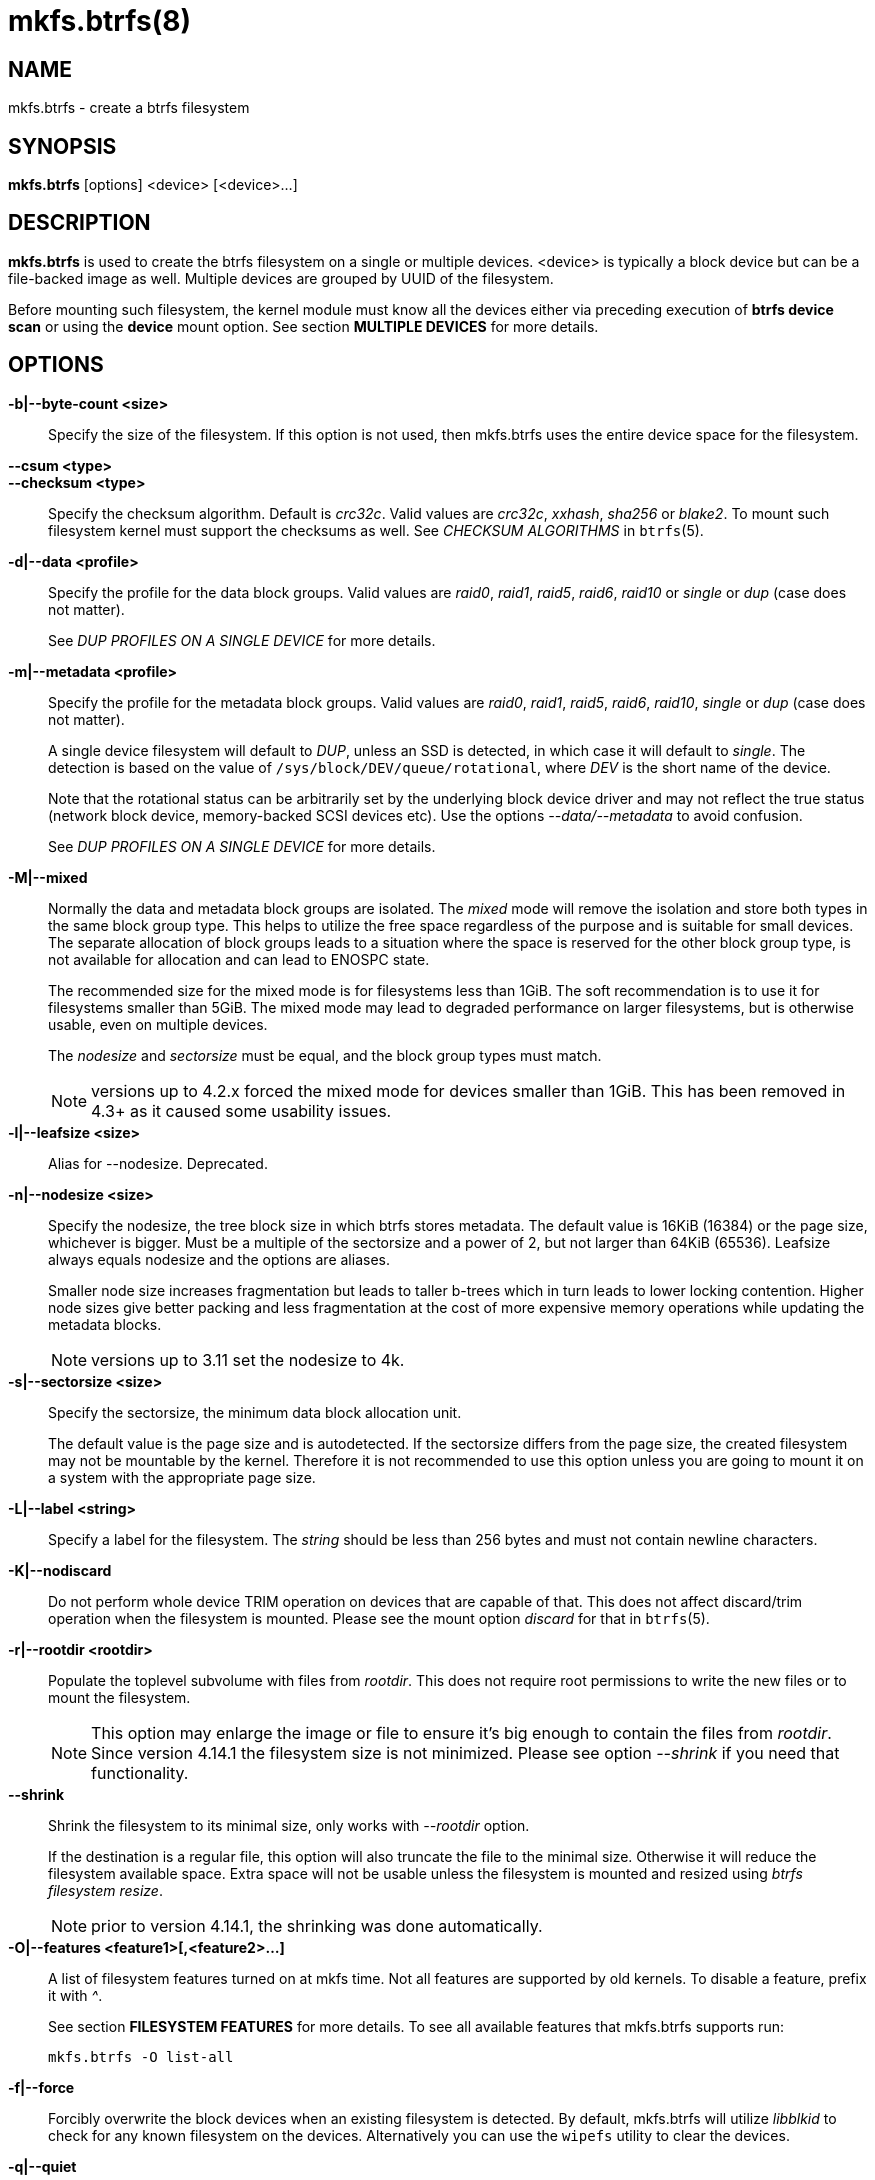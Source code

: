 mkfs.btrfs(8)
=============

NAME
----
mkfs.btrfs - create a btrfs filesystem

SYNOPSIS
--------
*mkfs.btrfs* [options] <device> [<device>...]

DESCRIPTION
-----------
*mkfs.btrfs* is used to create the btrfs filesystem on a single or multiple
devices.  <device> is typically a block device but can be a file-backed image
as well. Multiple devices are grouped by UUID of the filesystem.

Before mounting such filesystem, the kernel module must know all the devices
either via preceding execution of *btrfs device scan* or using the *device*
mount option. See section *MULTIPLE DEVICES* for more details.

OPTIONS
-------
*-b|--byte-count <size>*::
Specify the size of the filesystem. If this option is not used, then
mkfs.btrfs uses the entire device space for the filesystem.

*--csum <type>*::
*--checksum <type>*::
Specify the checksum algorithm. Default is 'crc32c'. Valid values are 'crc32c',
'xxhash', 'sha256' or 'blake2'. To mount such filesystem kernel must support the
checksums as well. See 'CHECKSUM ALGORITHMS' in `btrfs`(5).

*-d|--data <profile>*::
Specify the profile for the data block groups.  Valid values are 'raid0',
'raid1', 'raid5', 'raid6', 'raid10' or 'single' or 'dup' (case does not matter).
+
See 'DUP PROFILES ON A SINGLE DEVICE' for more details.

*-m|--metadata <profile>*::
Specify the profile for the metadata block groups.
Valid values are 'raid0', 'raid1', 'raid5', 'raid6', 'raid10', 'single' or
'dup' (case does not matter).
+
A single device filesystem will default to 'DUP', unless an SSD is detected, in which
case it will default to 'single'. The detection is based on the value of
`/sys/block/DEV/queue/rotational`, where 'DEV' is the short name of the device.
+
Note that the rotational status can be arbitrarily set by the underlying block
device driver and may not reflect the true status (network block device, memory-backed
SCSI devices etc). Use the options '--data/--metadata' to avoid confusion.
+
See 'DUP PROFILES ON A SINGLE DEVICE' for more details.

*-M|--mixed*::
Normally the data and metadata block groups are isolated. The 'mixed' mode
will remove the isolation and store both types in the same block group type.
This helps to utilize the free space regardless of the purpose and is suitable
for small devices. The separate allocation of block groups leads to a situation
where the space is reserved for the other block group type, is not available for
allocation and can lead to ENOSPC state.
+
The recommended size for the mixed mode is for filesystems less than 1GiB. The
soft recommendation is to use it for filesystems smaller than 5GiB. The mixed
mode may lead to degraded performance on larger filesystems, but is otherwise
usable, even on multiple devices.
+
The 'nodesize' and 'sectorsize' must be equal, and the block group types must
match.
+
NOTE: versions up to 4.2.x forced the mixed mode for devices smaller than 1GiB.
This has been removed in 4.3+ as it caused some usability issues.

*-l|--leafsize <size>*::
Alias for --nodesize. Deprecated.

*-n|--nodesize <size>*::
Specify the nodesize, the tree block size in which btrfs stores metadata. The
default value is 16KiB (16384) or the page size, whichever is bigger. Must be a
multiple of the sectorsize and a power of 2, but not larger than 64KiB (65536).
Leafsize always equals nodesize and the options are aliases.
+
Smaller node size increases fragmentation but leads to taller b-trees which in
turn leads to lower locking contention. Higher node sizes give better packing
and less fragmentation at the cost of more expensive memory operations while
updating the metadata blocks.
+
NOTE: versions up to 3.11 set the nodesize to 4k.

*-s|--sectorsize <size>*::
Specify the sectorsize, the minimum data block allocation unit.
+
The default value is the page size and is autodetected. If the sectorsize
differs from the page size, the created filesystem may not be mountable by the
kernel. Therefore it is not recommended to use this option unless you are going
to mount it on a system with the appropriate page size.

*-L|--label <string>*::
Specify a label for the filesystem. The 'string' should be less than 256
bytes and must not contain newline characters.

*-K|--nodiscard*::
Do not perform whole device TRIM operation on devices that are capable of that.
This does not affect discard/trim operation when the filesystem is mounted.
Please see the mount option 'discard' for that in `btrfs`(5).

*-r|--rootdir <rootdir>*::
Populate the toplevel subvolume with files from 'rootdir'.  This does not
require root permissions to write the new files or to mount the filesystem.
+
NOTE: This option may enlarge the image or file to ensure it's big enough to
contain the files from 'rootdir'. Since version 4.14.1 the filesystem size is
not minimized. Please see option '--shrink' if you need that functionality.

*--shrink*::
Shrink the filesystem to its minimal size, only works with '--rootdir' option.
+
If the destination is a regular file, this option will also truncate the
file to the minimal size. Otherwise it will reduce the filesystem available
space.  Extra space will not be usable unless the filesystem is mounted and
resized using 'btrfs filesystem resize'.
+
NOTE: prior to version 4.14.1, the shrinking was done automatically.

*-O|--features <feature1>[,<feature2>...]*::
A list of filesystem features turned on at mkfs time. Not all features are
supported by old kernels. To disable a feature, prefix it with '^'.
+
See section *FILESYSTEM FEATURES* for more details.  To see all available
features that mkfs.btrfs supports run:
+
+mkfs.btrfs -O list-all+

*-f|--force*::
Forcibly overwrite the block devices when an existing filesystem is detected.
By default, mkfs.btrfs will utilize 'libblkid' to check for any known
filesystem on the devices. Alternatively you can use the `wipefs` utility
to clear the devices.

*-q|--quiet*::
Print only error or warning messages. Options --features or --help are unaffected.

*-U|--uuid <UUID>*::
Create the filesystem with the given 'UUID'. The UUID must not exist on any
filesystem currently present.

*-V|--version*::
Print the *mkfs.btrfs* version and exit.

*--help*::
Print help.

*-A|--alloc-start <offset>*::
*deprecated, will be removed*
(An option to help debugging chunk allocator.)
Specify the (physical) offset from the start of the device at which allocations
start.  The default value is zero.

SIZE UNITS
----------
The default unit is 'byte'. All size parameters accept suffixes in the 1024
base. The recognized suffixes are: 'k', 'm', 'g', 't', 'p', 'e', both uppercase
and lowercase.

MULTIPLE DEVICES
----------------

Before mounting a multiple device filesystem, the kernel module must know the
association of the block devices that are attached to the filesystem UUID.

There is typically no action needed from the user.  On a system that utilizes a
udev-like daemon, any new block device is automatically registered. The rules
call *btrfs device scan*.

The same command can be used to trigger the device scanning if the btrfs kernel
module is reloaded (naturally all previous information about the device
registration is lost).

Another possibility is to use the mount options *device* to specify the list of
devices to scan at the time of mount.

 # mount -o device=/dev/sdb,device=/dev/sdc /dev/sda /mnt

NOTE: that this means only scanning, if the devices do not exist in the system,
mount will fail anyway. This can happen on systems without initramfs/initrd and
root partition created with RAID1/10/5/6 profiles. The mount action can happen
before all block devices are discovered. The waiting is usually done on the
initramfs/initrd systems.

As of kernel 4.14, RAID5/6 is still considered experimental and shouldn't be
employed for production use.

FILESYSTEM FEATURES
-------------------

Features that can be enabled during creation time. See also `btrfs`(5) section
'FILESYSTEM FEATURES'.

*mixed-bg*::
(kernel support since 2.6.37)
+
mixed data and metadata block groups, also set by option '--mixed'

*extref*::
(default since btrfs-progs 3.12, kernel support since 3.7)
+
increased hardlink limit per file in a directory to 65536, older kernels
supported a varying number of hardlinks depending on the sum of all file name
sizes that can be stored into one metadata block

*raid56*::
(kernel support since 3.9)
+
extended format for RAID5/6, also enabled if raid5 or raid6 block groups
are selected

*skinny-metadata*::
(default since btrfs-progs 3.18, kernel support since 3.10)
+
reduced-size metadata for extent references, saves a few percent of metadata

*no-holes*::
(kernel support since 3.14)
+
improved representation of file extents where holes are not explicitly
stored as an extent, saves a few percent of metadata if sparse files are used

BLOCK GROUPS, CHUNKS, RAID
--------------------------

The highlevel organizational units of a filesystem are block groups of three types:
data, metadata and system.

*DATA*::
store data blocks and nothing else

*METADATA*::
store internal metadata in b-trees, can store file data if they fit into the
inline limit

*SYSTEM*::
store structures that describe the mapping between the physical devices and the
linear logical space representing the filesystem

Other terms commonly used:

*block group*::
*chunk*::
a logical range of space of a given profile, stores data, metadata or both;
sometimes the terms are used interchangeably
+
A typical size of metadata block group is 256MiB (filesystem smaller than
50GiB) and 1GiB (larger than 50GiB), for data it's 1GiB. The system block group
size is a few megabytes.

*RAID*::
a block group profile type that utilizes RAID-like features on multiple
devices: striping, mirroring, parity

*profile*::
when used in connection with block groups refers to the allocation strategy
and constraints, see the section 'PROFILES' for more details

PROFILES
--------

There are the following block group types available:

[ cols="<,^,^,^,>,^",width="60%" ]
|=============================================================
.2+^.<h| Profile   3+^.^h| Redundancy           .2+^.<h| Space utilization .2+^.<h| Min/max devices
      ^.^h| Copies   ^.^h| Parity     ^.<h| Striping
| single  | 1            |                |            |        100% | 1/any
| DUP     | 2 / 1 device |                |            |         50% | 1/any ^(see note 1)^
| RAID0   |              |                | 1 to N     |        100% | 2/any
| RAID1   | 2            |                |            |         50% | 2/any
| RAID1C3 | 3            |                |            |         33% | 3/any
| RAID1C4 | 4            |                |            |         25% | 4/any
| RAID10  | 2            |                | 1 to N     |         50% | 4/any
| RAID5   | 1            | 1              | 2 to N-1   |     (N-1)/N | 2/any ^(see note 2)^
| RAID6   | 1            | 2              | 3 to N-2   |     (N-2)/N | 3/any ^(see note 3)^
|=============================================================

WARNING: It's not recommended to create filesystems with RAID0/1/10/5/6
profiles on partitions from the same device.  Neither redundancy nor
performance will be improved.

'Note 1:' DUP may exist on more than 1 device if it starts on a single device and
another one is added. Since version 4.5.1, *mkfs.btrfs* will let you create DUP
on multiple devices without restrictions.

'Note 2:' It's not recommended to use 2 devices with RAID5. In that case,
parity stripe will contain the same data as the data stripe, making RAID5
degraded to RAID1 with more overhead.

'Note 3:' It's also not recommended to use 3 devices with RAID6, unless you
want to get effectively 3 copies in a RAID1-like manner (but not exactly that).

'Note 4:' Since kernel 5.5 it's possible to use RAID1C3 as replacement for
RAID6, higher space cost but reliable.

PROFILE LAYOUT
~~~~~~~~~~~~~~

For the following examples, assume devices numbered by 1, 2, 3 and 4, data or
metadata blocks A, B, C, D, with possible stripes eg. A1, A2 that would be
logically A, etc. For parity profiles PA and QA are parity and syndrom,
associated with the given stripe.  The simple layouts single or DUP are left
out.  Actual physical block placement on devices depends on current state of
the free/allocated space and may appear random. All devices are assumed to be
present at the time of the blocks would have been written.

RAID1

[ cols="^,^,^,^",width="50%", options="header" ]
|===
| device 1 | device 2 | device 3 | device 4
| A        | D        |          |
| B        |          |          | C
| C        |          |          |
| D        | A        | B        |
|===

RAID1C3

[ cols="^,^,^,^",width="50%", options="header" ]
|===
| device 1 | device 2 | device 3 | device 4
| A        | A        | D        |
| B        |          | B        |
| C        |          | A        | C
| D        | D        | C        | B
|===

RAID0

[ cols="^,^,^,^",width="50%", options="header" ]
|===
| device 1 | device 2 | device 3 | device 4
| A2       | C3       | A3       | C2
| B1       | A1       | D2       | B3
| C1       | D3       | B4       | D1
| D4       | B2       | C4       | A4
|===

RAID5

[ cols="^,^,^,^",width="50%", options="header" ]
|===
| device 1 | device 2 | device 3 | device 4
| A2       | C3       | A3       | C2
| B1       | A1       | D2       | B3
| C1       | D3       | PB       | D1
| PD       | B2       | PC       | PA
|===

RAID6

[ cols="^,^,^,^",width="50%", options="header" ]
|===
| device 1 | device 2 | device 3 | device 4
| A2       | QC       | QA       | C2
| B1       | A1       | D2       | QB
| C1       | QD       | PB       | D1
| PD       | B2       | PC       | PA
|===

DUP PROFILES ON A SINGLE DEVICE
-------------------------------

The mkfs utility will let the user create a filesystem with profiles that write
the logical blocks to 2 physical locations. Whether there are really 2
physical copies highly depends on the underlying device type.

For example, a SSD drive can remap the blocks internally to a single copy--thus
deduplicating them. This negates the purpose of increased redundancy and just
wastes filesystem space without providing the expected level of redundancy.

The duplicated data/metadata may still be useful to statistically improve the
chances on a device that might perform some internal optimizations. The actual
details are not usually disclosed by vendors. For example we could expect that
not all blocks get deduplicated. This will provide a non-zero probability of
recovery compared to a zero chance if the single profile is used. The user
should make the tradeoff decision. The deduplication in SSDs is thought to be
widely available so the reason behind the mkfs default is to not give a false
sense of redundancy.

As another example, the widely used USB flash or SD cards use a translation
layer between the logical and physical view of the device. The data lifetime
may be affected by frequent plugging. The memory cells could get damaged,
hopefully not destroying both copies of particular data in case of DUP.

The wear levelling techniques can also lead to reduced redundancy, even if the
device does not do any deduplication. The controllers may put data written in
a short timespan into the same physical storage unit (cell, block etc). In case
this unit dies, both copies are lost. BTRFS does not add any artificial delay
between metadata writes.

The traditional rotational hard drives usually fail at the sector level.

In any case, a device that starts to misbehave and repairs from the DUP copy
should be replaced! *DUP is not backup*.

KNOWN ISSUES
------------

**SMALL FILESYSTEMS AND LARGE NODESIZE**

The combination of small filesystem size and large nodesize is not recommended
in general and can lead to various ENOSPC-related issues during mount time or runtime.

Since mixed block group creation is optional, we allow small
filesystem instances with differing values for 'sectorsize' and 'nodesize'
to be created and could end up in the following situation:

  # mkfs.btrfs -f -n 65536 /dev/loop0
  btrfs-progs v3.19-rc2-405-g976307c
  See http://btrfs.wiki.kernel.org for more information.

  Performing full device TRIM (512.00MiB) ...
  Label:              (null)
  UUID:               49fab72e-0c8b-466b-a3ca-d1bfe56475f0
  Node size:          65536
  Sector size:        4096
  Filesystem size:    512.00MiB
  Block group profiles:
    Data:             single            8.00MiB
    Metadata:         DUP              40.00MiB
    System:           DUP              12.00MiB
  SSD detected:       no
  Incompat features:  extref, skinny-metadata
  Number of devices:  1
  Devices:
    ID        SIZE  PATH
     1   512.00MiB  /dev/loop0

  # mount /dev/loop0 /mnt/
  mount: mount /dev/loop0 on /mnt failed: No space left on device

The ENOSPC occurs during the creation of the UUID tree. This is caused
by large metadata blocks and space reservation strategy that allocates more
than can fit into the filesystem.


AVAILABILITY
------------
*mkfs.btrfs* is part of btrfs-progs.
Please refer to the btrfs wiki http://btrfs.wiki.kernel.org for
further details.

SEE ALSO
--------
`btrfs`(5),
`btrfs`(8),
`wipefs`(8)
